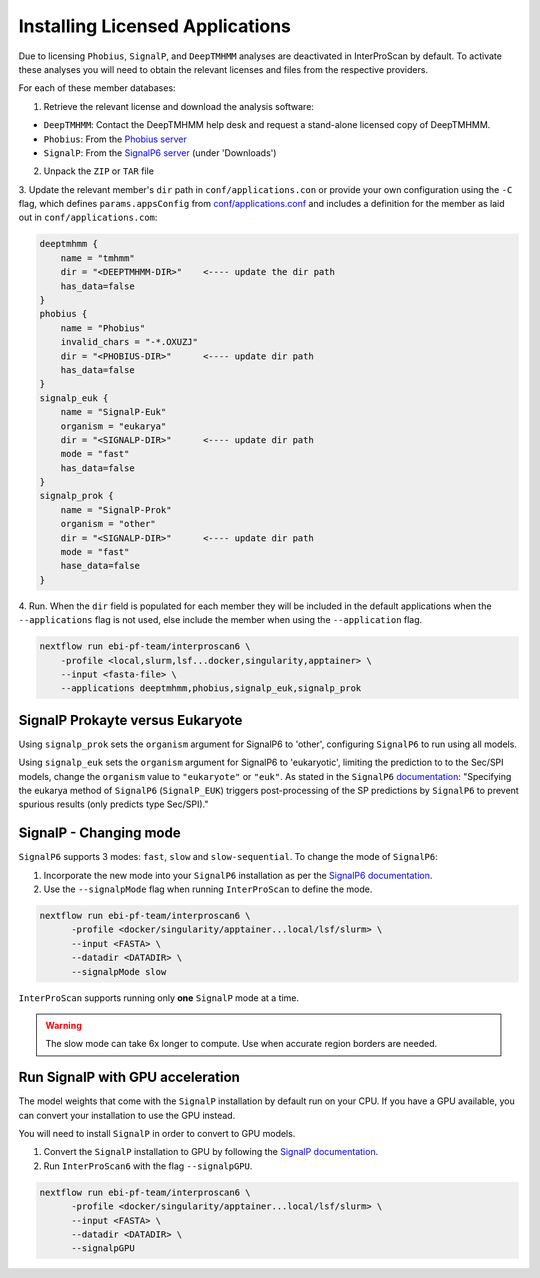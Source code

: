 ================================
Installing Licensed Applications
================================

Due to licensing ``Phobius``, ``SignalP``, and ``DeepTMHMM`` analyses
are deactivated in InterProScan by default. To activate these analyses you will need to obtain 
the relevant licenses and files from the respective providers.

For each of these member databases:

1. Retrieve the relevant license and download the analysis software:

* ``DeepTMHMM``: Contact the DeepTMHMM help desk and request a stand-alone licensed copy of DeepTMHMM.
* ``Phobius``: From the `Phobius server <https://software.sbc.su.se/phobius.html>`__
* ``SignalP``: From the `SignalP6 server <https://services.healthtech.dtu.dk/services/SignalP-6.0/>`__ (under 'Downloads')

2. Unpack the ``ZIP`` or ``TAR`` file

.. code-block:: bash
    # deeptmhmm
    unzip DeepTMHMM-Academic-License-v1.0.zip <DEEPTMHMM-DIR>
    # phobius
    tar -xzf phobius101_linux.tgz -C <PHOBIUS-DIR>
    # signalp
    tar -xzf signalp-6.0h.fast.tar.gz -C <SIGNALP-DIR>

3. Update the relevant member's ``dir`` path in ``conf/applications.con`` or provide your own configuration using
the ``-C`` flag, which defines ``params.appsConfig`` from
`conf/applications.conf <https://github.com/ebi-pf-team/interproscan6/blob/main/conf/applications.config>`__
and includes a definition for the member as laid out in ``conf/applications.com``:

.. code-block:: groovy

    deeptmhmm {
        name = "tmhmm"
        dir = "<DEEPTMHMM-DIR>"    <---- update the dir path
        has_data=false
    }
    phobius {
        name = "Phobius"
        invalid_chars = "-*.OXUZJ"
        dir = "<PHOBIUS-DIR>"      <---- update dir path
        has_data=false
    }
    signalp_euk {
        name = "SignalP-Euk"
        organism = "eukarya"
        dir = "<SIGNALP-DIR>"      <---- update dir path
        mode = "fast"
        has_data=false
    }
    signalp_prok {
        name = "SignalP-Prok"
        organism = "other"
        dir = "<SIGNALP-DIR>"      <---- update dir path
        mode = "fast"
        hase_data=false
    }

4. Run. When the ``dir`` field is populated for each member they will be included in the default applications when
the ``--applications`` flag is not used, else include the member when using the ``--application`` flag.

.. code-block:: bash

    nextflow run ebi-pf-team/interproscan6 \
        -profile <local,slurm,lsf...docker,singularity,apptainer> \
        --input <fasta-file> \
        --applications deeptmhmm,phobius,signalp_euk,signalp_prok

SignalP Prokayte versus Eukaryote
~~~~~~~~~~~~~~~~~~~~~~~~~~~~~~~~~

Using ``signalp_prok`` sets the ``organism`` argument for SignalP6 to 'other', configuring ``SignalP6``
to run using all models.

Using ``signalp_euk`` sets the ``organism`` argument for SignalP6 to 
'eukaryotic', limiting the prediction to to the Sec/SPI models, change the ``organism`` value to 
``"eukaryote"`` or ``"euk"``. As stated in the ``SignalP6`` 
`documentation <https://github.com/fteufel/signalp-6.0/blob/main/installation_instructions.md>`_:
"Specifying the eukarya method of ``SignalP6`` (``SignalP_EUK``) triggers post-processing of 
the SP predictions by ``SignalP6`` to prevent spurious results (only predicts type Sec/SPI)."

SignalP - Changing mode
~~~~~~~~~~~~~~~~~~~~~~~

``SignalP6`` supports 3 modes: ``fast``, ``slow`` and ``slow-sequential``. 
To change the mode of ``SignalP6``:

1. Incorporate the new mode into your ``SignalP6`` installation as per the `SignalP6 documentation <https://github.com/fteufel/signalp-6.0/blob/main/installation_instructions.md#installing-additional-modes>`_.

2. Use the ``--signalpMode`` flag when running ``InterProScan`` to define the mode.

.. code-block:: bash

    nextflow run ebi-pf-team/interproscan6 \
          -profile <docker/singularity/apptainer...local/lsf/slurm> \
          --input <FASTA> \
          --datadir <DATADIR> \
          --signalpMode slow

``InterProScan`` supports running only **one** ``SignalP`` mode at a time.

.. WARNING::
    The slow mode can take 6x longer to compute. Use when accurate region borders are needed.

Run SignalP with GPU acceleration
~~~~~~~~~~~~~~~~~~~~~~~~~~~~~~~~~

The model weights that come with the ``SignalP`` installation by default run on your CPU.
If you have a GPU available, you can convert your installation to use the GPU instead. 

You will need to install ``SignalP`` in order to convert to GPU models.

1. Convert the ``SignalP`` installation to GPU by following the `SignalP documentation <https://github.com/fteufel/signalp-6.0/blob/main/installation_instructions.md#converting-to-gpu>`_.
2. Run ``InterProScan6`` with the flag ``--signalpGPU``.

.. code-block:: bash

    nextflow run ebi-pf-team/interproscan6 \
          -profile <docker/singularity/apptainer...local/lsf/slurm> \
          --input <FASTA> \
          --datadir <DATADIR> \
          --signalpGPU
